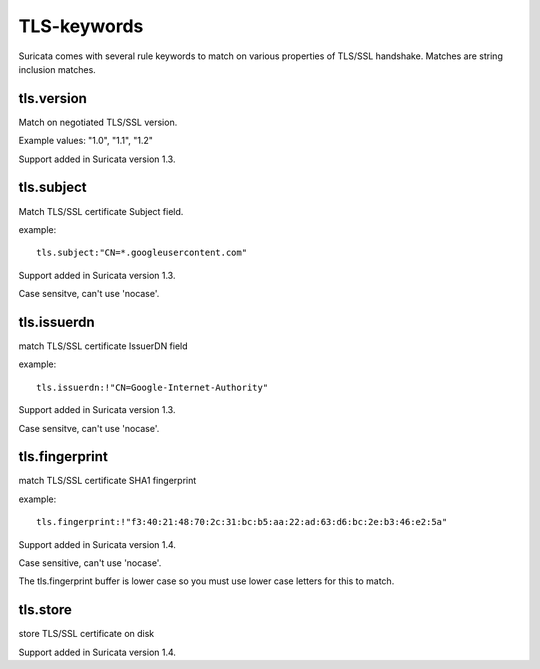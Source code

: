 TLS-keywords
============

Suricata comes with several rule keywords to match on various properties of TLS/SSL handshake. Matches are string inclusion matches.

tls.version
-----------

Match on negotiated TLS/SSL version.

Example values: "1.0", "1.1", "1.2"

Support added in Suricata version 1.3.

tls.subject
-----------

Match TLS/SSL certificate Subject field.

example:


::

  tls.subject:"CN=*.googleusercontent.com"

Support added in Suricata version 1.3.

Case sensitve, can't use 'nocase'.

tls.issuerdn
------------

match TLS/SSL certificate IssuerDN field

example:


::

  tls.issuerdn:!"CN=Google-Internet-Authority"

Support added in Suricata version 1.3.

Case sensitve, can't use 'nocase'.

tls.fingerprint
---------------

match TLS/SSL certificate SHA1 fingerprint

example:


::

  tls.fingerprint:!"f3:40:21:48:70:2c:31:bc:b5:aa:22:ad:63:d6:bc:2e:b3:46:e2:5a"

Support added in Suricata version 1.4.

Case sensitive, can't use 'nocase'.

The tls.fingerprint buffer is lower case so you must use lower case letters for this to match.

tls.store
---------

store TLS/SSL certificate on disk

Support added in Suricata version 1.4.
